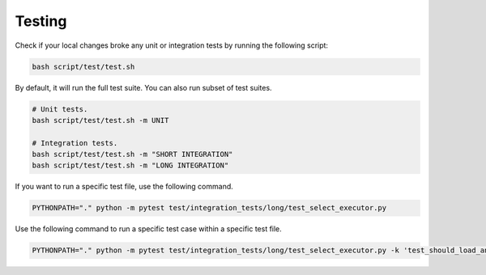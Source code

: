 Testing
=========

Check if your local changes broke any unit or integration tests by running the following script:

.. code-block:: bash

   bash script/test/test.sh

By default, it will run the full test suite. You can also run subset of test suites.

.. code-block:: bash

   # Unit tests.
   bash script/test/test.sh -m UNIT

   # Integration tests.
   bash script/test/test.sh -m "SHORT INTEGRATION" 
   bash script/test/test.sh -m "LONG INTEGRATION" 

If you want to run a specific test file, use the following command.

.. code-block:: bash

   PYTHONPATH="." python -m pytest test/integration_tests/long/test_select_executor.py

Use the following command to run a specific test case within a specific test file.

.. code-block:: bash

   PYTHONPATH="." python -m pytest test/integration_tests/long/test_select_executor.py -k 'test_should_load_and_select_in_table'